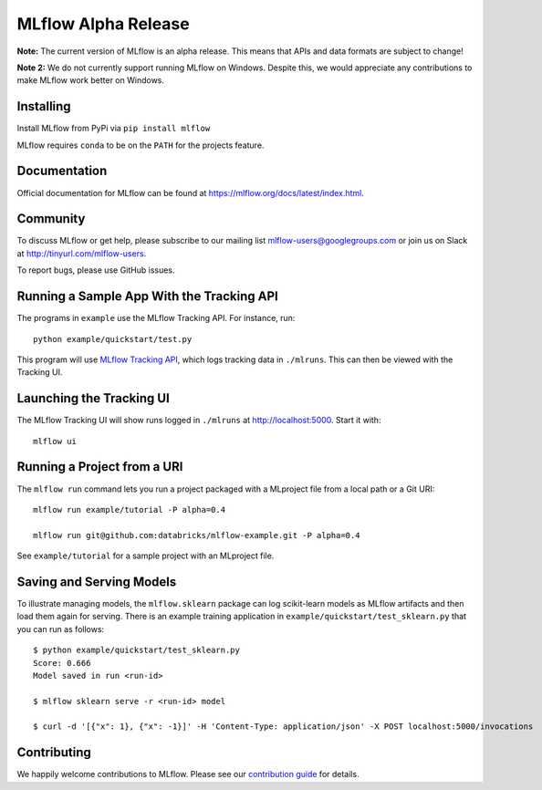 ====================
MLflow Alpha Release
====================

**Note:** The current version of MLflow is an alpha release. This means that APIs and data formats
are subject to change!

**Note 2:** We do not currently support running MLflow on Windows. Despite this, we would appreciate any contributions
to make MLflow work better on Windows.

Installing
----------
Install MLflow from PyPi via ``pip install mlflow``

MLflow requires ``conda`` to be on the ``PATH`` for the projects feature.

Documentation
-------------
Official documentation for MLflow can be found at https://mlflow.org/docs/latest/index.html.

Community
---------
To discuss MLflow or get help, please subscribe to our mailing list mlflow-users@googlegroups.com or
join us on Slack at http://tinyurl.com/mlflow-users.

To report bugs, please use GitHub issues.

Running a Sample App With the Tracking API
------------------------------------------
The programs in ``example`` use the MLflow Tracking API. For instance, run::

    python example/quickstart/test.py

This program will use `MLflow Tracking API <https://mlflow.org/docs/latest/tracking.html>`_,
which logs tracking data in ``./mlruns``. This can then be viewed with the Tracking UI.


Launching the Tracking UI
-------------------------
The MLflow Tracking UI will show runs logged in ``./mlruns`` at `<http://localhost:5000>`_.
Start it with::

    mlflow ui


Running a Project from a URI
----------------------------
The ``mlflow run`` command lets you run a project packaged with a MLproject file from a local path
or a Git URI::

    mlflow run example/tutorial -P alpha=0.4

    mlflow run git@github.com:databricks/mlflow-example.git -P alpha=0.4

See ``example/tutorial`` for a sample project with an MLproject file.


Saving and Serving Models
-------------------------
To illustrate managing models, the ``mlflow.sklearn`` package can log scikit-learn models as
MLflow artifacts and then load them again for serving. There is an example training application in
``example/quickstart/test_sklearn.py`` that you can run as follows::

    $ python example/quickstart/test_sklearn.py
    Score: 0.666
    Model saved in run <run-id>

    $ mlflow sklearn serve -r <run-id> model

    $ curl -d '[{"x": 1}, {"x": -1}]' -H 'Content-Type: application/json' -X POST localhost:5000/invocations





Contributing
------------
We happily welcome contributions to MLflow. Please see our `contribution guide <CONTRIBUTING.rst>`_
for details.
